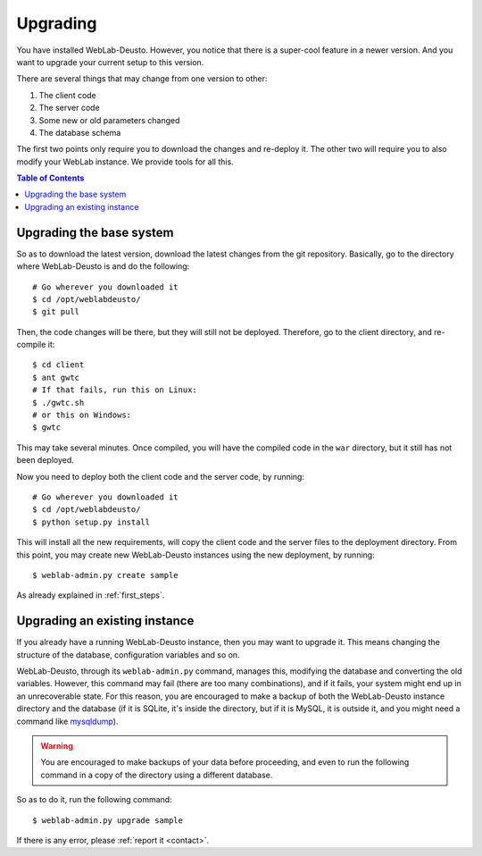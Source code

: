 .. _upgrade:

Upgrading
=========

You have installed WebLab-Deusto. However, you notice that there is a super-cool
feature in a newer version. And you want to upgrade your current setup to this version.

There are several things that may change from one version to other:

#. The client code
#. The server code
#. Some new or old parameters changed
#. The database schema

The first two points only require you to download the changes and re-deploy it.
The other two will require you to also modify your WebLab instance. We provide
tools for all this.

.. contents:: Table of Contents

Upgrading the base system
-------------------------

So as to download the latest version, download the latest changes from the git
repository. Basically, go to the directory where WebLab-Deusto is and do the
following::

 # Go wherever you downloaded it
 $ cd /opt/weblabdeusto/
 $ git pull

Then, the code changes will be there, but they will still not be deployed.
Therefore, go to the client directory, and re-compile it::

 $ cd client
 $ ant gwtc
 # If that fails, run this on Linux:
 $ ./gwtc.sh
 # or this on Windows:
 $ gwtc

This may take several minutes. Once compiled, you will have the compiled code in
the ``war`` directory, but it still has not been deployed.

Now you need to deploy both the client code and the server code, by running::

 # Go wherever you downloaded it
 $ cd /opt/weblabdeusto/
 $ python setup.py install

This will install all the new requirements, will copy the client code and the
server files to the deployment directory. From this point, you may create new
WebLab-Deusto instances using the new deployment, by running::

 $ weblab-admin.py create sample

As already explained in :ref:`first_steps`.

Upgrading an existing instance
-------------------------------

If you already have a running WebLab-Deusto instance, then you may want to
upgrade it. This means changing the structure of the database, configuration
variables and so on.

WebLab-Deusto, through its ``weblab-admin.py`` command, manages this, modifying
the database and converting the old variables. However, this command may fail
(there are too many combinations), and if it fails, your system might end up in
an unrecoverable state. For this reason, you are encouraged to make a backup of
both the WebLab-Deusto instance directory and the database (if it is SQLite,
it's inside the directory, but if it is MySQL, it is outside it, and you might
need a command like `mysqldump
<http://dev.mysql.com/doc/refman/5.5/en/mysqldump.html>`_).

.. warning::

    You are encouraged to make backups of your data before proceeding, and even
    to run the following command in a copy of the directory using a different
    database.

So as to do it, run the following command::

 $ weblab-admin.py upgrade sample

If there is any error, please :ref:`report it <contact>`.
